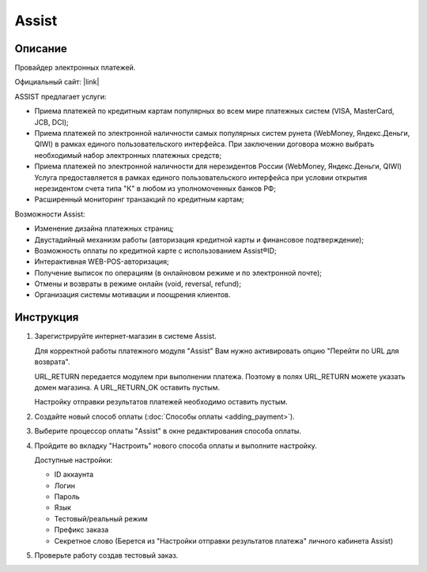 Assist
------

Описание
========

Провайдер электронных платежей.

Официальный сайт: |link|

.. |link| raw:: html

   <!--noindex--><a href="http://www.assist.ru/" target="_blank" rel="nofollow">Assist</a><!--/noindex-->

ASSIST предлагает услуги:

*   Приема платежей по кредитным картам популярных во всем мире платежных систем (VISA, MasterCard, JCB, DCI);

*   Приема платежей по электронной наличности самых популярных систем рунета (WebMoney, Яндекс.Деньги, QIWI) в рамках единого пользовательского интерфейса. При заключении договора можно выбрать необходимый набор электронных платежных средств;

*   Приема платежей по электронной наличности для нерезидентов России (WebMoney, Яндекс.Деньги, QIWI) Услуга предоставляется в рамках единого пользовательского интерфейса при условии открытия нерезидентом счета типа "К" в любом из уполномоченных банков РФ;

*   Расширенный мониторинг транзакций по кредитным картам;

Возможности Assist:

*   Изменение дизайна платежных страниц;

*   Двустадийный механизм работы (авторизация кредитной карты и финансовое подтверждение);

*   Возможность оплаты по кредитной карте с использованием Assist®ID;

*   Интерактивная WEB-POS-авторизация;

*   Получение выписок по операциям (в онлайновом режиме и по электронной почте);

*   Отмены и возвраты в режиме онлайн (void, reversal, refund);

*   Организация системы мотивации и поощрения клиентов.


Инструкция
==========

1.  Зарегистрируйте интернет-магазин в системе Assist.

    Для корректной работы платежного модуля "Assist" Вам нужно активировать опцию "Перейти по URL для возврата".

    .. fancybox:: img/assist_return.png
        :alt: Assist return

    URL_RETURN передается модулем при выполнении платежа. Поэтому в полях URL_RETURN можете указать домен магазина. А URL_RETURN_OK оставить пустым.

    Настройку отправки результатов платежей необходимо оставить пустым.

    .. fancybox:: img/assist_notify.png
        :alt: Assist notify

2.  Создайте новый способ оплаты (:doc:`Способы оплаты <adding_payment>`).

3.  Выберите процессор оплаты "Assist" в окне редактирования способа оплаты.

    .. fancybox:: img/assist_create.png
        :alt: Assist

4.  Пройдите во вкладку "Настроить" нового способа оплаты и выполните настройку.

    .. fancybox:: img/assist_settings.png
        :alt: Assist

    Доступные настройки:

    *   ID аккаунта

    *   Логин

    *   Пароль

    *   Язык

    *   Тестовый/реальный режим

    *   Префикс заказа

    *   Секретное слово (Берется из "Настройки отправки результатов платежа" личного кабинета Assist)

5.  Проверьте работу создав тестовый заказ.

